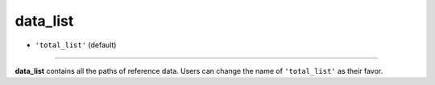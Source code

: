 =========
data_list
=========

- ``'total_list'`` (default)

----

**data_list** contains all the paths of reference data. Users can change the name of ``'total_list'`` as their favor.
